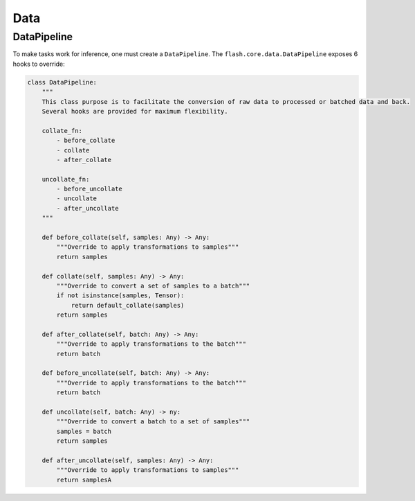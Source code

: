 ####
Data
####

.. _datapipeline:

DataPipeline
------------

To make tasks work for inference, one must create a ``DataPipeline``.
The ``flash.core.data.DataPipeline`` exposes 6 hooks to override:

.. code:: python

    class DataPipeline:
        """
        This class purpose is to facilitate the conversion of raw data to processed or batched data and back.
        Several hooks are provided for maximum flexibility.

        collate_fn:
            - before_collate
            - collate
            - after_collate

        uncollate_fn:
            - before_uncollate
            - uncollate
            - after_uncollate
        """

        def before_collate(self, samples: Any) -> Any:
            """Override to apply transformations to samples"""
            return samples

        def collate(self, samples: Any) -> Any:
            """Override to convert a set of samples to a batch"""
            if not isinstance(samples, Tensor):
                return default_collate(samples)
            return samples

        def after_collate(self, batch: Any) -> Any:
            """Override to apply transformations to the batch"""
            return batch

        def before_uncollate(self, batch: Any) -> Any:
            """Override to apply transformations to the batch"""
            return batch

        def uncollate(self, batch: Any) -> ny:
            """Override to convert a batch to a set of samples"""
            samples = batch
            return samples

        def after_uncollate(self, samples: Any) -> Any:
            """Override to apply transformations to samples"""
            return samplesA
